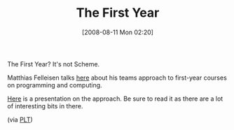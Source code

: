 #+POSTID: 440
#+DATE: [2008-08-11 Mon 02:20]
#+OPTIONS: toc:nil num:nil todo:nil pri:nil tags:nil ^:nil TeX:nil
#+CATEGORY: Link
#+TAGS: HTDP, Learning, Programming, Teaching, philosophy
#+TITLE: The First Year 

The First Year? It's not Scheme.

Matthias Felleisen talks [[http://www.ccs.neu.edu/home/matthias/Presentations/ccsne.html][here]] about his teams approach to first-year courses on programming and computing.

[[http://www.ccs.neu.edu/home/matthias/Presentations/CCSNE/first%20year.pdf][Here]] is a presentation on the approach. Be sure to read it as there are a lot of interesting bits in there.

(via [[http://list.cs.brown.edu/pipermail/plt-scheme/2008-August/026372.html][PLT]])



